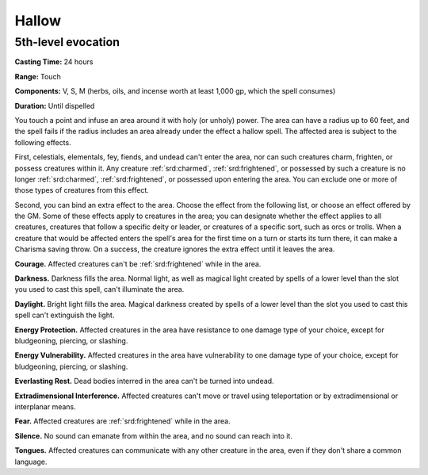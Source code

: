
.. _srd:hallow:

Hallow
-------------------------------------------------------------

5th-level evocation
^^^^^^^^^^^^^^^^^^^

**Casting Time:** 24 hours

**Range:** Touch

**Components:** V, S, M (herbs, oils, and incense worth at least 1,000
gp, which the spell consumes)

**Duration:** Until dispelled

You touch a point and infuse an area around it with holy (or unholy)
power. The area can have a radius up to 60 feet, and the spell fails if
the radius includes an area already under the effect a hallow spell. The
affected area is subject to the following effects.

First, celestials, elementals, fey, fiends, and undead can't enter the
area, nor can such creatures charm, frighten, or possess creatures
within it. Any creature :ref:`srd:charmed`, :ref:`srd:frightened`, or possessed by such a
creature is no longer :ref:`srd:charmed`, :ref:`srd:frightened`, or possessed upon entering
the area. You can exclude one or more of those types of creatures from
this effect.

Second, you can bind an extra effect to the area. Choose the effect from
the following list, or choose an effect offered by the GM. Some of these
effects apply to creatures in the area; you can designate whether the
effect applies to all creatures, creatures that follow a specific deity
or leader, or creatures of a specific sort, such as orcs or trolls. When
a creature that would be affected enters the spell's area for the first
time on a turn or starts its turn there, it can make a Charisma saving
throw. On a success, the creature ignores the extra effect until it
leaves the area.

**Courage.** Affected creatures can't be :ref:`srd:frightened` while in the
area.

**Darkness.** Darkness fills the area. Normal light, as well as
magical light created by spells of a lower level than the slot you used
to cast this spell, can't illuminate the area.

**Daylight.** Bright light fills the area. Magical darkness created by
spells of a lower level than the slot you used to cast this spell can't
extinguish the light.

**Energy Protection.** Affected creatures in the area have resistance
to one damage type of your choice, except for bludgeoning, piercing, or
slashing.

**Energy Vulnerability.** Affected creatures in the area have
vulnerability to one damage type of your choice, except for bludgeoning,
piercing, or slashing.

**Everlasting Rest.** Dead bodies interred in the area can't be turned
into undead.

**Extradimensional Interference.** Affected creatures can't move or
travel using teleportation or by extradimensional or interplanar means.

**Fear.** Affected creatures are :ref:`srd:frightened` while in the area.

**Silence.** No sound can emanate from within the area, and no sound
can reach into it.

**Tongues.** Affected creatures can communicate with any other
creature in the area, even if they don't share a common language.

